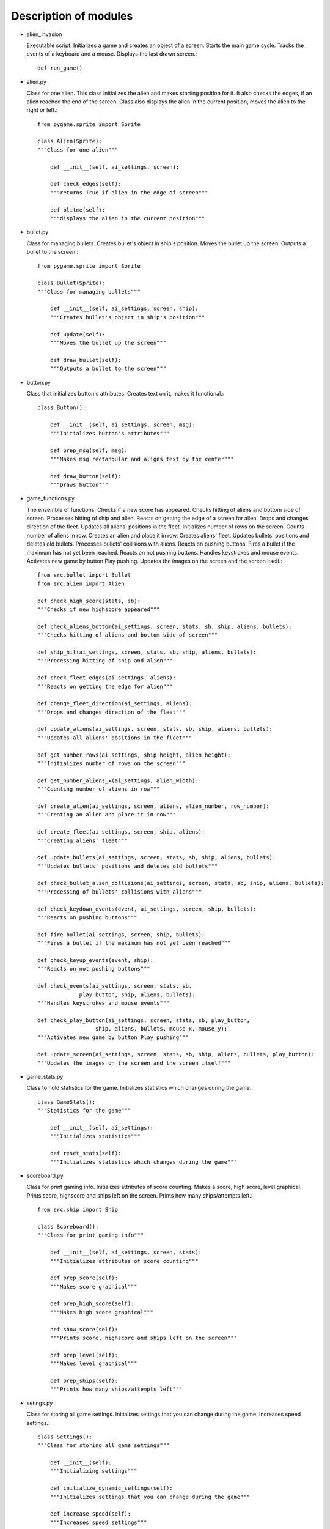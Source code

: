 ==========================================
Description of modules
==========================================

* alien_invasion

  Executable script. Initializes a game and creates an object of a screen. Starts the main game cycle.
  Tracks the events of a keyboard and a mouse. Displays the last drawn screen.::

    def run_game()

* alien.py

  Class for one alien.
  This class initializes the alien and makes starting position for it.
  It also checks the edges, if an alien reached the end of the screen.
  Class also displays the alien in the current position, moves the alien to the right or left.::

    from pygame.sprite import Sprite

    class Alien(Sprite):
    """Class for one alien"""

        def __init__(self, ai_settings, screen):

        def check_edges(self):
        """returns True if alien in the edge of screen"""

        def blitme(self):
        """displays the alien in the current position"""

* bullet.py

  Class for managing bullets. Creates bullet's object in ship's position.
  Moves the bullet up the screen. Outputs a bullet to the screen.::

    from pygame.sprite import Sprite

    class Bullet(Sprite):
    """Class for managing bullets"""

        def __init__(self, ai_settings, screen, ship):
        """Creates bullet's object in ship's position"""

        def update(self):
        """Moves the bullet up the screen"""

        def draw_bullet(self):
        """Outputs a bullet to the screen"""

* button.py

  Class that initializes button's attributes. Creates text on it, makes it functional.::

    class Button():

        def __init__(self, ai_settings, screen, msg):
        """Initializes button's attributes"""

        def prep_msg(self, msg):
        """Makes msg rectangular and aligns text by the center"""

        def draw_button(self):
        """Draws button"""

* game_functions.py

  The ensemble of functions. Checks if a new score has appeared. Checks hitting of aliens and bottom side of screen.
  Processes hitting of ship and alien. Reacts on getting the edge of a screen for alien.
  Drops and changes direction of the fleet. Updates all aliens' positions in the fleet.
  Initializes number of rows on the screen. Counts number of aliens in row.
  Creates an alien and place it in row. Creates aliens' fleet. Updates bullets' positions and deletes old bullets.
  Processes bullets' collisions with aliens. Reacts on pushing buttons.
  Fires a bullet if the maximum has not yet been reached. Reacts on not pushing buttons.
  Handles keystrokes and mouse events. Activates new game by button Play pushing.
  Updates the images on the screen and the screen itself.::

    from src.bullet import Bullet
    from src.alien import Alien

    def check_high_score(stats, sb):
    """Checks if new highscore appeared"""

    def check_aliens_bottom(ai_settings, screen, stats, sb, ship, aliens, bullets):
    """Checks hitting of aliens and bottom side of screen"""

    def ship_hit(ai_settings, screen, stats, sb, ship, aliens, bullets):
    """Processing hitting of ship and alien"""

    def check_fleet_edges(ai_settings, aliens):
    """Reacts on getting the edge for alien"""

    def change_fleet_direction(ai_settings, aliens):
    """Drops and changes direction of the fleet"""

    def update_aliens(ai_settings, screen, stats, sb, ship, aliens, bullets):
    """Updates all aliens' positions in the fleet"""

    def get_number_rows(ai_settings, ship_height, alien_height):
    """Initializes number of rows on the screen"""

    def get_number_aliens_x(ai_settings, alien_width):
    """Counting number of aliens in row"""

    def create_alien(ai_settings, screen, aliens, alien_number, row_number):
    """Creating an alien and place it in row"""

    def create_fleet(ai_settings, screen, ship, aliens):
    """Creating aliens' fleet"""

    def update_bullets(ai_settings, screen, stats, sb, ship, aliens, bullets):
    """Updates bullets' positions and deletes old bullets"""

    def check_bullet_alien_collisions(ai_settings, screen, stats, sb, ship, aliens, bullets):
    """Processing of bullets' collisions with aliens"""

    def check_keydown_events(event, ai_settings, screen, ship, bullets):
    """Reacts on pushing buttons"""

    def fire_bullet(ai_settings, screen, ship, bullets):
    """Fires a bullet if the maximum has not yet been reached"""

    def check_keyup_events(event, ship):
    """Reacts on not pushing buttons"""

    def check_events(ai_settings, screen, stats, sb,
                 play_button, ship, aliens, bullets):
    """Handles keystrokes and mouse events"""

    def check_play_button(ai_settings, screen, stats, sb, play_button,
                      ship, aliens, bullets, mouse_x, mouse_y):
    """Activates new game by button Play pushing"""

    def update_screen(ai_settings, screen, stats, sb, ship, aliens, bullets, play_button):
    """Updates the images on the screen and the screen itself"""

* game_stats.py

  Class to hold statistics for the game. Initializes statistics which changes during the game.::

    class GameStats():
    """Statistics for the game"""

        def __init__(self, ai_settings):
        """Initializes statistics"""

        def reset_stats(self):
        """Initializes statistics which changes during the game"""

* scoreboard.py

  Class for print gaming info. Initializes attributes of score counting.
  Makes a score, high score, level graphical. Prints score, highscore and ships left on the screen.
  Prints how many ships/attempts left.::

    from src.ship import Ship

    class Scoreboard():
    """Class for print gaming info"""

        def __init__(self, ai_settings, screen, stats):
        """Initializes attributes of score counting"""

        def prep_score(self):
        """Makes score graphical"""

        def prep_high_score(self):
        """Makes high score graphical"""

        def show_score(self):
        """Prints score, highscore and ships left on the screen"""

        def prep_level(self):
        """Makes level graphical"""

        def prep_ships(self):
        """Prints how many ships/attempts left"""



* setings.py

  Class for storing all game settings. Initializes settings that you can change during the game.
  Increases speed settings.::

    class Settings():
    """Class for storing all game settings"""

        def __init__(self):
        """Initializing settings"""

        def initialize_dynamic_settings(self):
        """Initializes settings that you can change during the game"""

        def increase_speed(self):
        """Increases speed settings"""

* ship.py

  Initializes the ship and sets its initial position. Places a ship. Updates ship's position with flag.
  Draws a ship in a current position.::

    class Ship(Sprite):

        def __init__(self, ai_settings, screen):
        """Initializes the ship and sets its initial position"""

        def center_ship(self):
        """Places ship in the center of the bottom side"""

        def update(self):
        """Updates ship's position with flag"""

        def blitme(self):
        """Draws a ship in a current position"""

